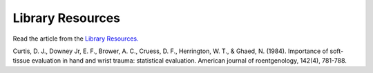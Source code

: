 Library Resources
=============================================

.. figure:: /Images/usyd_library_logo.jpg
   :target: http://opac.library.usyd.edu.au:80/record=b4148267~S4
   :width: 480px
   :alt: Library Resources
   :figclass: reference

Read the article from the `Library Resources.
<http://opac.library.usyd.edu.au:80/record=b4148267~S4>`_

Curtis, D. J., Downey Jr, E. F., Brower, A. C., Cruess, D. F., Herrington, W. T., & Ghaed, N. (1984).
Importance of soft-tissue evaluation in hand and wrist trauma: statistical evaluation.
American journal of roentgenology, 142(4), 781-788.
